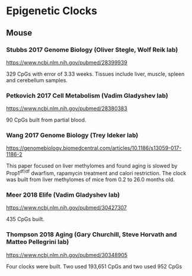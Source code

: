 * Epigenetic Clocks
** Mouse
*** Stubbs 2017 Genome Biology (Oliver Stegle, Wolf Reik lab)
https://www.ncbi.nlm.nih.gov/pubmed/28399939

329 CpGs with error of 3.33 weeks. Tissues include liver, muscle, spleen and cerebellum samples.

*** Petkovich 2017 Cell Metabolism (Vadim Gladyshev lab)
https://www.ncbi.nlm.nih.gov/pubmed/28380383

90 CpGs built from partial blood.

*** Wang 2017 Genome Biology (Trey Ideker lab)
https://genomebiology.biomedcentral.com/articles/10.1186/s13059-017-1186-2

This paper focused on liver methylomes and found aging is slowed by Prop1^{df/df} dwarfism, rapamycin treatment and calori restriction. The clock was built from liver methylomes of mice from 0.2 to 26.0 months old.

*** Meer 2018 Elife (Vadim Gladyshev lab)
https://www.ncbi.nlm.nih.gov/pubmed/30427307

435 CpGs built.

*** Thompson 2018 Aging (Gary Churchill, Steve Horvath and Matteo Pellegrini lab)
https://www.ncbi.nlm.nih.gov/pubmed/30348905

Four clocks were built. Two used 193,651 CpGs and two used 952 CpGs
   
